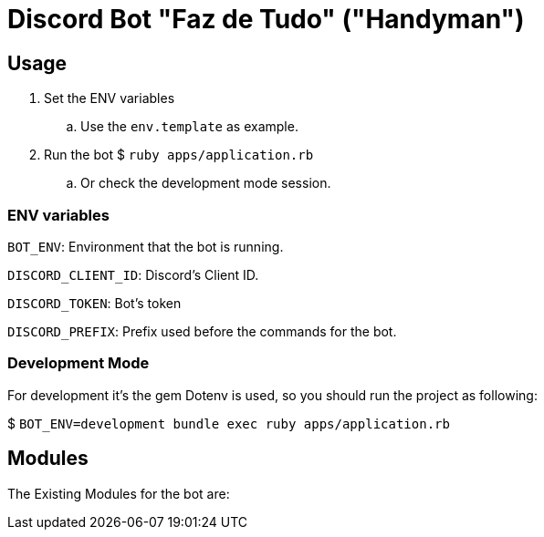 = Discord Bot "Faz de Tudo" ("Handyman")

== Usage

. Set the ENV variables
.. Use the `env.template` as example.

. Run the bot $ `ruby apps/application.rb`
.. Or check the development mode session.

=== ENV variables

`BOT_ENV`: Environment that the bot is running.

`DISCORD_CLIENT_ID`: Discord's Client ID.

`DISCORD_TOKEN`: Bot's token

`DISCORD_PREFIX`: Prefix used before the commands for the bot.


=== Development Mode

For development it's the gem Dotenv is used, so you should run the project as following:

$ `BOT_ENV=development bundle exec ruby apps/application.rb`

== Modules
The Existing Modules for the bot are:
